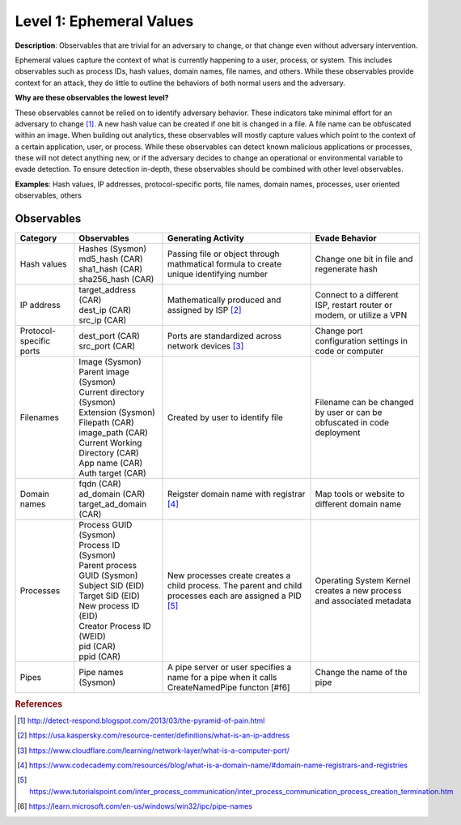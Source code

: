 .. _Ephemeral Values:

-------------------------
Level 1: Ephemeral Values
-------------------------

**Description**: Observables that are trivial for an adversary to change, or that change even without adversary intervention.

Ephemeral values capture the context of what is currently happening to a user, process, or system. This includes observables 
such as process IDs, hash values, domain names, file names, and others. While these observables provide context for an attack, they do little to 
outline the behaviors of both normal users and the adversary.

**Why are these observables the lowest level?**

These observables cannot be relied on to identify adversary behavior. These indicators take minimal effort for an adversary to change [#f1]_. A new hash value 
can be created if one bit is changed in a file. A file name can be obfuscated within an image. When building out analytics, these observables will mostly 
capture values which point to the context of a certain application, user, or process. While these observables can detect known malicious applications or 
processes, these will not detect anything new, or if the adversary decides to change an operational or environmental variable to evade detection. To 
ensure detection in-depth, these observables should be combined with other level observables.

**Examples**: Hash values, IP addresses, protocol-specific ports, file names, domain names, processes, user oriented observables, others

Observables
^^^^^^^^^^^
+-------------------------------+-----------------------------------+--------------------------------+--------------------------------+
| Category                      | Observables                       |   Generating Activity          | Evade Behavior                 |
+===============================+===================================+================================+================================+
| Hash values                   |  | Hashes (Sysmon)                | Passing file or object through | Change one bit in file and     |
|                               |  | md5_hash (CAR)                 | mathmatical formula to create  | regenerate hash                |
|                               |  | sha1_hash (CAR)                | unique identifying number      |                                |
|                               |  | sha256_hash (CAR)              |                                |                                |
+-------------------------------+-----------------------------------+--------------------------------+--------------------------------+
| IP address                    |  | target_address (CAR)           | Mathematically produced and    | Connect to a different ISP,    |                  
|                               |  | dest_ip (CAR)                  | assigned by ISP [#f2]_         | restart router or modem, or    |
|                               |  | src_ip (CAR)                   |                                | utilize a VPN                  |
+-------------------------------+-----------------------------------+--------------------------------+--------------------------------+
| Protocol-specific ports       |  | dest_port (CAR)                | Ports are standardized across  | Change port configuration      |
|                               |  | src_port (CAR)                 | network devices [#f3]_         | settings in code or computer   |
+-------------------------------+-----------------------------------+--------------------------------+--------------------------------+
| Filenames                     |  | Image (Sysmon)                 | Created by user to identify    | Filename can be changed by user|
|                               |  | Parent image (Sysmon)          | file                           | or can be obfuscated in code   |
|                               |  | Current directory (Sysmon)     |                                | deployment                     |
|                               |  | Extension (Sysmon)             |                                |                                |
|                               |  | Filepath (CAR)                 |                                |                                |
|                               |  | image_path (CAR)               |                                |                                |
|                               |  | Current Working Directory (CAR)|                                |                                |
|                               |  | App name (CAR)                 |                                |                                |
|                               |  | Auth target (CAR)              |                                |                                |
+-------------------------------+-----------------------------------+--------------------------------+--------------------------------+
| Domain names                  |  | fqdn (CAR)                     | Reigster domain name with      | Map tools  or website          |
|                               |  | ad_domain (CAR)                | registrar [#f4]_               | to different domain name       |
|                               |  | target_ad_domain (CAR)         |                                |                                |
+-------------------------------+-----------------------------------+--------------------------------+--------------------------------+
| Processes                     |  | Process GUID (Sysmon)          | New processes create           | Operating System Kernel creates|
|                               |  | Process ID (Sysmon)            | creates a child process. The   | a new process and associated   |
|                               |  | Parent process GUID (Sysmon)   | parent and child processes each| metadata                       |
|                               |  | Subject SID (EID)              | are assigned a PID [#f5]_      |                                |
|                               |  | Target SID (EID)               |                                |                                |
|                               |  | New process ID (EID)           |                                |                                |
|                               |  | Creator Process ID (WEID)      |                                |                                |
|                               |  | pid (CAR)                      |                                |                                |
|                               |  | ppid (CAR)                     |                                |                                |
+-------------------------------+-----------------------------------+--------------------------------+--------------------------------+
| Pipes                         |  | Pipe names (Sysmon)            | A pipe server or user specifies| Change the name of the pipe    |
|                               |                                   | a name for a pipe when it calls|                                |
|                               |                                   | CreateNamedPipe functon [#f6]  |                                |
+-------------------------------+-----------------------------------+--------------------------------+--------------------------------+

.. rubric:: References

.. [#f1] http://detect-respond.blogspot.com/2013/03/the-pyramid-of-pain.html
.. [#f2] https://usa.kaspersky.com/resource-center/definitions/what-is-an-ip-address
.. [#f3] https://www.cloudflare.com/learning/network-layer/what-is-a-computer-port/
.. [#f4] https://www.codecademy.com/resources/blog/what-is-a-domain-name/#domain-name-registrars-and-registries
.. [#f5] https://www.tutorialspoint.com/inter_process_communication/inter_process_communication_process_creation_termination.htm
.. [#f6] https://learn.microsoft.com/en-us/windows/win32/ipc/pipe-names
